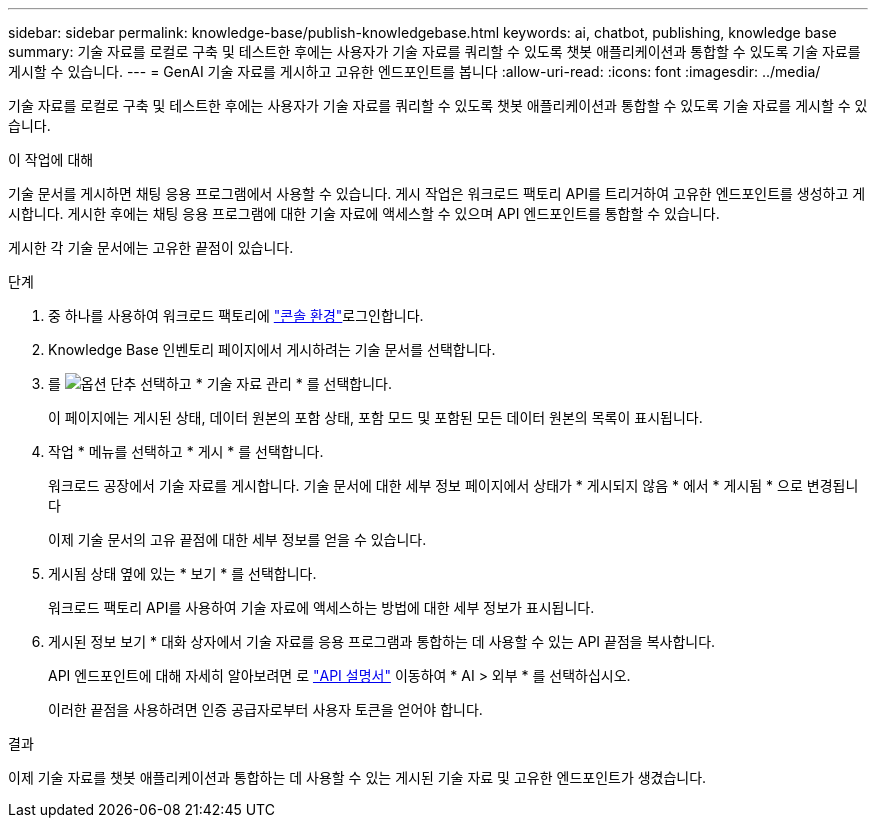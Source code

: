 ---
sidebar: sidebar 
permalink: knowledge-base/publish-knowledgebase.html 
keywords: ai, chatbot, publishing, knowledge base 
summary: 기술 자료를 로컬로 구축 및 테스트한 후에는 사용자가 기술 자료를 쿼리할 수 있도록 챗봇 애플리케이션과 통합할 수 있도록 기술 자료를 게시할 수 있습니다. 
---
= GenAI 기술 자료를 게시하고 고유한 엔드포인트를 봅니다
:allow-uri-read: 
:icons: font
:imagesdir: ../media/


[role="lead"]
기술 자료를 로컬로 구축 및 테스트한 후에는 사용자가 기술 자료를 쿼리할 수 있도록 챗봇 애플리케이션과 통합할 수 있도록 기술 자료를 게시할 수 있습니다.

.이 작업에 대해
기술 문서를 게시하면 채팅 응용 프로그램에서 사용할 수 있습니다. 게시 작업은 워크로드 팩토리 API를 트리거하여 고유한 엔드포인트를 생성하고 게시합니다. 게시한 후에는 채팅 응용 프로그램에 대한 기술 자료에 액세스할 수 있으며 API 엔드포인트를 통합할 수 있습니다.

게시한 각 기술 문서에는 고유한 끝점이 있습니다.

.단계
. 중 하나를 사용하여 워크로드 팩토리에 link:https://docs.netapp.com/us-en/workload-setup-admin/console-experiences.html["콘솔 환경"^]로그인합니다.
. Knowledge Base 인벤토리 페이지에서 게시하려는 기술 문서를 선택합니다.
. 를 image:icon-action.png["옵션 단추"] 선택하고 * 기술 자료 관리 * 를 선택합니다.
+
이 페이지에는 게시된 상태, 데이터 원본의 포함 상태, 포함 모드 및 포함된 모든 데이터 원본의 목록이 표시됩니다.

. 작업 * 메뉴를 선택하고 * 게시 * 를 선택합니다.
+
워크로드 공장에서 기술 자료를 게시합니다. 기술 문서에 대한 세부 정보 페이지에서 상태가 * 게시되지 않음 * 에서 * 게시됨 * 으로 변경됩니다

+
이제 기술 문서의 고유 끝점에 대한 세부 정보를 얻을 수 있습니다.

. 게시됨 상태 옆에 있는 * 보기 * 를 선택합니다.
+
워크로드 팩토리 API를 사용하여 기술 자료에 액세스하는 방법에 대한 세부 정보가 표시됩니다.

. 게시된 정보 보기 * 대화 상자에서 기술 자료를 응용 프로그램과 통합하는 데 사용할 수 있는 API 끝점을 복사합니다.
+
API 엔드포인트에 대해 자세히 알아보려면 로 https://console.workloads.netapp.com/api-doc["API 설명서"^] 이동하여 * AI > 외부 * 를 선택하십시오.

+
이러한 끝점을 사용하려면 인증 공급자로부터 사용자 토큰을 얻어야 합니다.



.결과
이제 기술 자료를 챗봇 애플리케이션과 통합하는 데 사용할 수 있는 게시된 기술 자료 및 고유한 엔드포인트가 생겼습니다.
